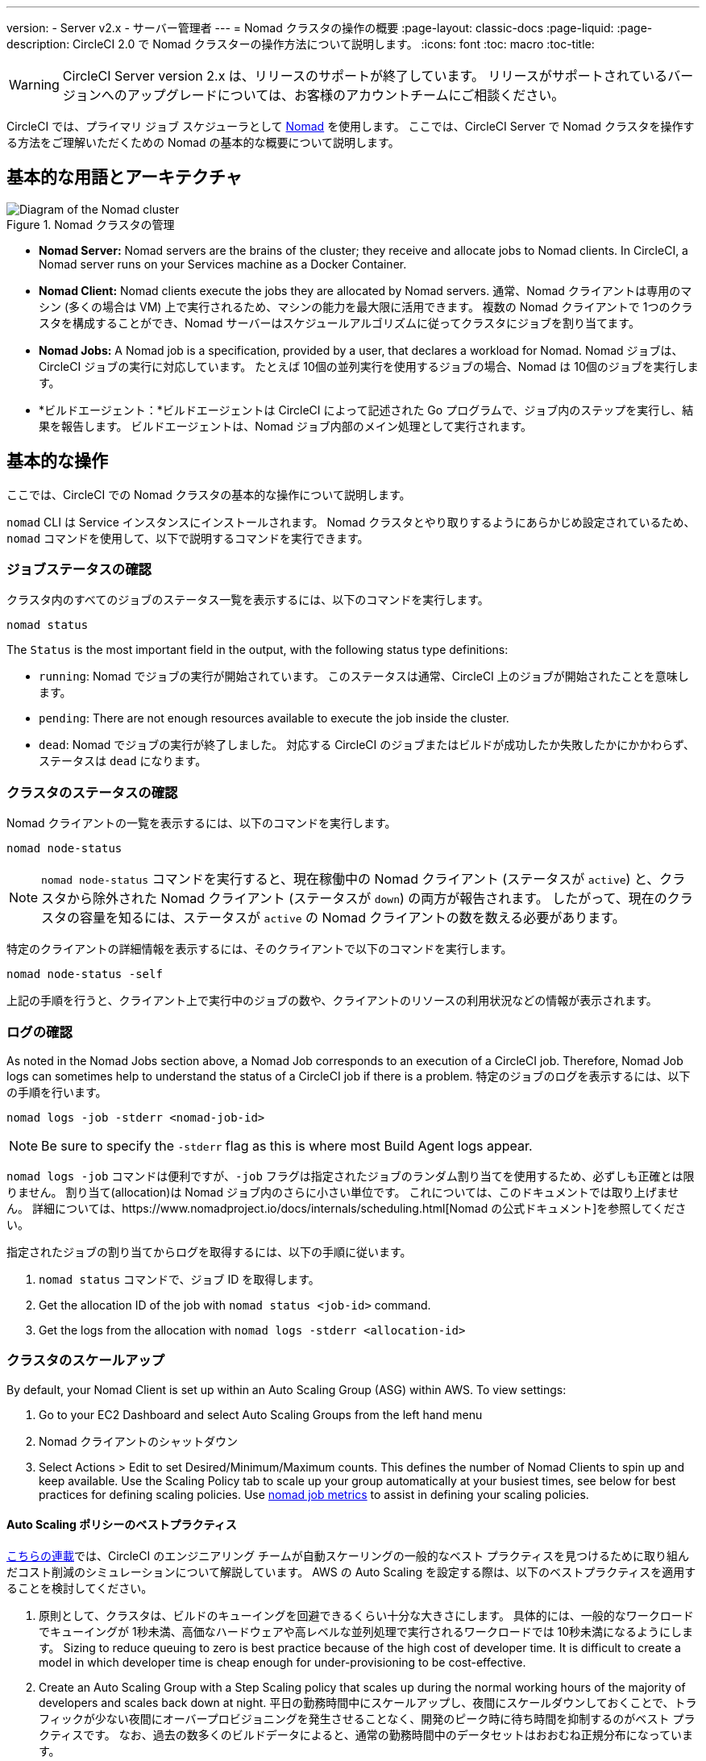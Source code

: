 ---
version:
- Server v2.x
- サーバー管理者
---
= Nomad クラスタの操作の概要
:page-layout: classic-docs
:page-liquid:
:page-description: CircleCI 2.0 で Nomad クラスターの操作方法について説明します。
:icons: font
:toc: macro
:toc-title:

WARNING: CircleCI Server version 2.x は、リリースのサポートが終了しています。 リリースがサポートされているバージョンへのアップグレードについては、お客様のアカウントチームにご相談ください。

CircleCI では、プライマリ ジョブ スケジューラとして https://www.hashicorp.com/blog/nomad-announcement/[Nomad] を使用します。 ここでは、CircleCI Server で Nomad クラスタを操作する方法をご理解いただくための Nomad の基本的な概要について説明します。

toc::[]

== 基本的な用語とアーキテクチャ

.Nomad クラスタの管理
image::nomad-diagram-v2.png[Diagram of the Nomad cluster]
<<<
- **Nomad Server:** Nomad servers are the brains of the cluster; they receive and allocate jobs to Nomad clients. In CircleCI, a Nomad server runs on your Services machine as a Docker Container.

- **Nomad Client:** Nomad clients execute the jobs they are allocated by Nomad servers. 通常、Nomad クライアントは専用のマシン (多くの場合は VM) 上で実行されるため、マシンの能力を最大限に活用できます。 複数の Nomad クライアントで 1つのクラスタを構成することができ、Nomad サーバーはスケジュールアルゴリズムに従ってクラスタにジョブを割り当てます。

- **Nomad Jobs:** A Nomad job is a specification, provided by a user, that declares a workload for Nomad. Nomad ジョブは、CircleCI ジョブの実行に対応しています。 たとえば 10個の並列実行を使用するジョブの場合、Nomad は 10個のジョブを実行します。

- *ビルドエージェント：*ビルドエージェントは CircleCI によって記述された Go プログラムで、ジョブ内のステップを実行し、結果を報告します。 ビルドエージェントは、Nomad ジョブ内部のメイン処理として実行されます。

== 基本的な操作

ここでは、CircleCI での Nomad クラスタの基本的な操作について説明します。

`nomad` CLI は Service インスタンスにインストールされます。 Nomad クラスタとやり取りするようにあらかじめ設定されているため、`nomad` コマンドを使用して、以下で説明するコマンドを実行できます。

=== ジョブステータスの確認

クラスタ内のすべてのジョブのステータス一覧を表示するには、以下のコマンドを実行します。

```shell
nomad status
```

The `Status` is the most important field in the output, with the following status type definitions:

- `running`: Nomad でジョブの実行が開始されています。 このステータスは通常、CircleCI 上のジョブが開始されたことを意味します。

- `pending`: There are not enough resources available to execute the job inside the cluster.

- `dead`: Nomad でジョブの実行が終了しました。 対応する CircleCI のジョブまたはビルドが成功したか失敗したかにかかわらず、ステータスは `dead` になります。

=== クラスタのステータスの確認

Nomad クライアントの一覧を表示するには、以下のコマンドを実行します。

```shell
nomad node-status
```

NOTE: `nomad node-status` コマンドを実行すると、現在稼働中の Nomad クライアント (ステータスが `active`) と、クラスタから除外された Nomad クライアント (ステータスが `down`) の両方が報告されます。 したがって、現在のクラスタの容量を知るには、ステータスが `active` の Nomad クライアントの数を数える必要があります。

特定のクライアントの詳細情報を表示するには、そのクライアントで以下のコマンドを実行します。

```shell
nomad node-status -self
```

上記の手順を行うと、クライアント上で実行中のジョブの数や、クライアントのリソースの利用状況などの情報が表示されます。

=== ログの確認

As noted in the Nomad Jobs section above, a Nomad Job corresponds to an execution of a CircleCI job. Therefore, Nomad Job logs can sometimes help to understand the status of a CircleCI job if there is a problem. 特定のジョブのログを表示するには、以下の手順を行います。

```shell
nomad logs -job -stderr <nomad-job-id>
```

NOTE: Be sure to specify the `-stderr` flag as this is where most Build Agent logs appear.

`nomad logs -job` コマンドは便利ですが、`-job` フラグは指定されたジョブのランダム割り当てを使用するため、必ずしも正確とは限りません。 `割り当て`(allocation)は Nomad ジョブ内のさらに小さい単位です。 これについては、このドキュメントでは取り上げません。 詳細については、https://www.nomadproject.io/docs/internals/scheduling.html[Nomad の公式ドキュメント]を参照してください。

指定されたジョブの割り当てからログを取得するには、以下の手順に従います。

. `nomad status` コマンドで、ジョブ ID を取得します。
. Get the allocation ID of the job with `nomad status <job-id>` command.
. Get the logs from the allocation with `nomad logs -stderr <allocation-id>`

// ## Scaling the Nomad Cluster
// Nomad itself does not provide a scaling method for cluster, so you must implement one. This section provides basic operations regarding scaling a cluster.

=== クラスタのスケールアップ

By default, your Nomad Client is set up within an Auto Scaling Group (ASG) within AWS. To view settings:

. Go to your EC2 Dashboard and select Auto Scaling Groups from the left hand menu
. Nomad クライアントのシャットダウン
. Select Actions > Edit to set Desired/Minimum/Maximum counts. This defines the number of Nomad Clients to spin up and keep available. Use the Scaling Policy tab to scale up your group automatically at your busiest times, see below for best practices for defining scaling policies. Use <<monitoring#nomad-job-metrics, nomad job metrics>> to assist in defining your scaling policies.

==== Auto Scaling ポリシーのベストプラクティス

https://circleci.com/ja/blog/mathematical-justification-for-not-letting-builds-queue/[こちらの連載]では、CircleCI のエンジニアリング チームが自動スケーリングの一般的なベスト プラクティスを見つけるために取り組んだコスト削減のシミュレーションについて解説しています。 AWS の Auto Scaling を設定する際は、以下のベストプラクティスを適用することを検討してください。

. 原則として、クラスタは、ビルドのキューイングを回避できるくらい十分な大きさにします。 具体的には、一般的なワークロードでキューイングが 1秒未満、高価なハードウェアや高レベルな並列処理で実行されるワークロードでは 10秒未満になるようにします。 Sizing to reduce queuing to zero is best practice because of the high cost of developer time. It is difficult to create a model in which developer time is cheap enough for under-provisioning to be cost-effective.

. Create an Auto Scaling Group with a Step Scaling policy that scales up during the normal working hours of the majority of developers and scales back down at night. 平日の勤務時間中にスケールアップし、夜間にスケールダウンしておくことで、トラフィックが少ない夜間にオーバープロビジョニングを発生させることなく、開発のピーク時に待ち時間を抑制するのがベスト プラクティスです。 なお、過去の数多くのビルドデータによると、通常の勤務時間中のデータセットはおおむね正規分布になっています。

This is in contrast to auto scaling throughout the day based on traffic fluctuations, because modelling revealed that boot times are actually too long to prevent queuing in real time. そのような状況では、http://docs.aws.amazon.com/autoscaling/latest/userguide/as-scaling-simple-step.html[ステップ ポリシーに関する Amazon のドキュメント]に従って、Auto Scaling とともに CloudWatch アラームを設定してください。

// commenting until we have non-aws installations?
// Scaling up Nomad cluster is very straightforward. To scale up, you need to register new Nomad clients into the cluster. If a Nomad client knows the IP addresses of Nomad servers, then the client can register to the cluster automatically.
// HashiCorp recommends using Consul or other service discovery mechanisms to make this more robust in production. For more information, see the following pages in the official documentation for [Clustering](https://www.nomadproject.io/intro/getting-started/cluster.html), [Service Discovery](https://www.nomadproject.io/docs/service-discovery/index.html), and [Consul Integration](https://www.nomadproject.io/docs/agent/configuration/consul.html).

=== Nomad クライアントのシャットダウン

Nomad クライアントをシャットダウンするときは、まずクライアントをドレイン (`drain`) モードに設定する必要があります。 `drain` モードのクライアントでは、それまでに割り当てられたジョブは完了しますが、新たにジョブを割り当てることはできません。

. クライアントをドレインするには、クライアントにログインし、`node-drain` コマンドを以下のように使用して、クライアントをドレインモードに設定します。
+
```shell
nomad node-drain -self -enable
```
. Then, make sure the client is in drain mode using the `node-status` command:
+
```shell
nomad node-status -self
```

また、下記のコマンドにノード ID を代入して実行し、リモートノードをドレインモードに設定することもできます。
```shell
nomad node-drain -enable -yes <node-id>
```

=== クライアントクラスタのスケールダウン

クライアントをシャットダウンするメカニズムを設定するには、まずクライアントを `drain` モードに変更し、すべてのジョブが完了してから、クライアントを終了させます。 You can also configure an https://docs.aws.amazon.com/autoscaling/ec2/userguide/lifecycle-hooks.html[ASG Lifecycle Hook] that triggers a script for scaling down instances.

このスクリプトで、上述のコマンドを使用して以下の手順を実行します。

1. インスタンスをドレイン モードに設定します。
2. インスタンスで実行中のジョブを確認し、ジョブが完了するのを待ちます。
3. インスタンスを終了します。
